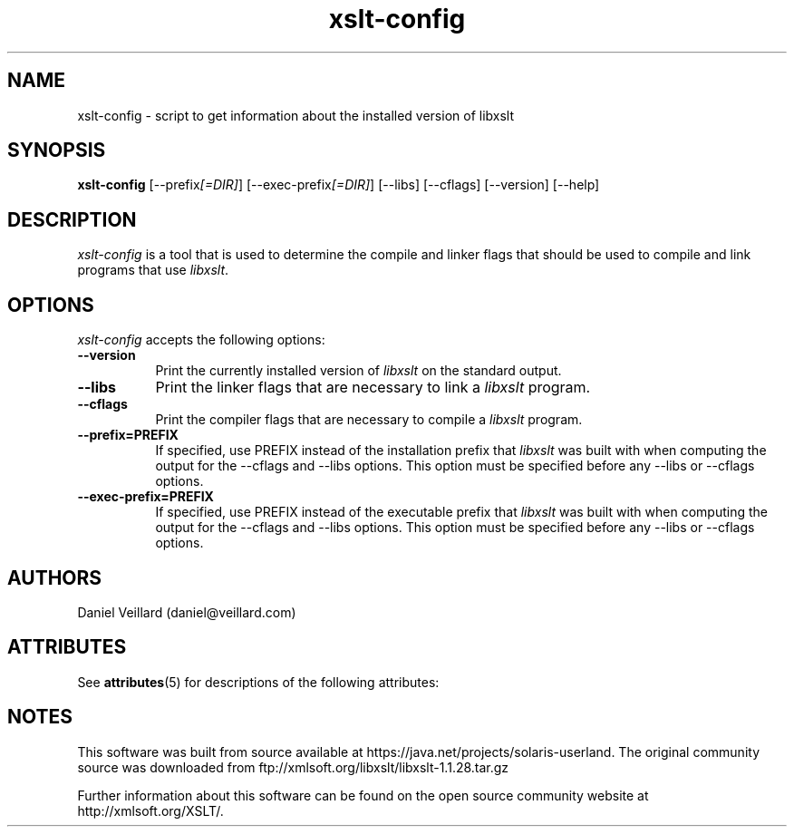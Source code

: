 '\" te
.TH xslt-config 1 "17 Jul 2002"
.SH NAME
xslt-config - script to get information about the installed version of libxslt
.SH SYNOPSIS
.B xslt-config
[\-\-prefix\fI[=DIR]\fP] [\-\-exec\-prefix\fI[=DIR]\fP] 
[\-\-libs] [\-\-cflags] [\-\-version] [\-\-help]
.SH DESCRIPTION
\fIxslt-config\fP is a tool that is used to determine the compile and
linker flags that should be used to compile and link programs that use
\fIlibxslt\fP.
.SH OPTIONS
.l
\fIxslt-config\fP accepts the following options:
.TP 8
.B  \-\-version
Print the currently installed version of \fIlibxslt\fP on the standard output.
.TP 8
.B  \-\-libs
Print the linker flags that are necessary to link a \fIlibxslt\fP program.
.TP 8
.B  \-\-cflags
Print the compiler flags that are necessary to compile a \fIlibxslt\fP program.
.TP 8
.B  \-\-prefix=PREFIX
If specified, use PREFIX instead of the installation prefix that
\fIlibxslt\fP was built with when computing the output for the
\-\-cflags and \-\-libs options. This option must be specified before
any \-\-libs or \-\-cflags options.
.TP 8
.B  \-\-exec\-prefix=PREFIX
If specified, use PREFIX instead of the executable prefix that
\fIlibxslt\fP was built with when computing the output for the
\-\-cflags and \-\-libs options. This option must be specified before
any \-\-libs or \-\-cflags options.

.SH AUTHORS
Daniel Veillard (daniel@veillard.com)


.\" Oracle has added the ARC stability level to this manual page
.SH ATTRIBUTES
See
.BR attributes (5)
for descriptions of the following attributes:
.sp
.TS
box;
cbp-1 | cbp-1
l | l .
ATTRIBUTE TYPE	ATTRIBUTE VALUE 
=
Availability	library/libxslt
=
Stability	Uncommitted
.TE 
.PP

.SH NOTES

.\" Oracle has added source availability information to this manual page
This software was built from source available at https://java.net/projects/solaris-userland.  The original community source was downloaded from  ftp://xmlsoft.org/libxslt/libxslt-1.1.28.tar.gz

Further information about this software can be found on the open source community website at http://xmlsoft.org/XSLT/.
